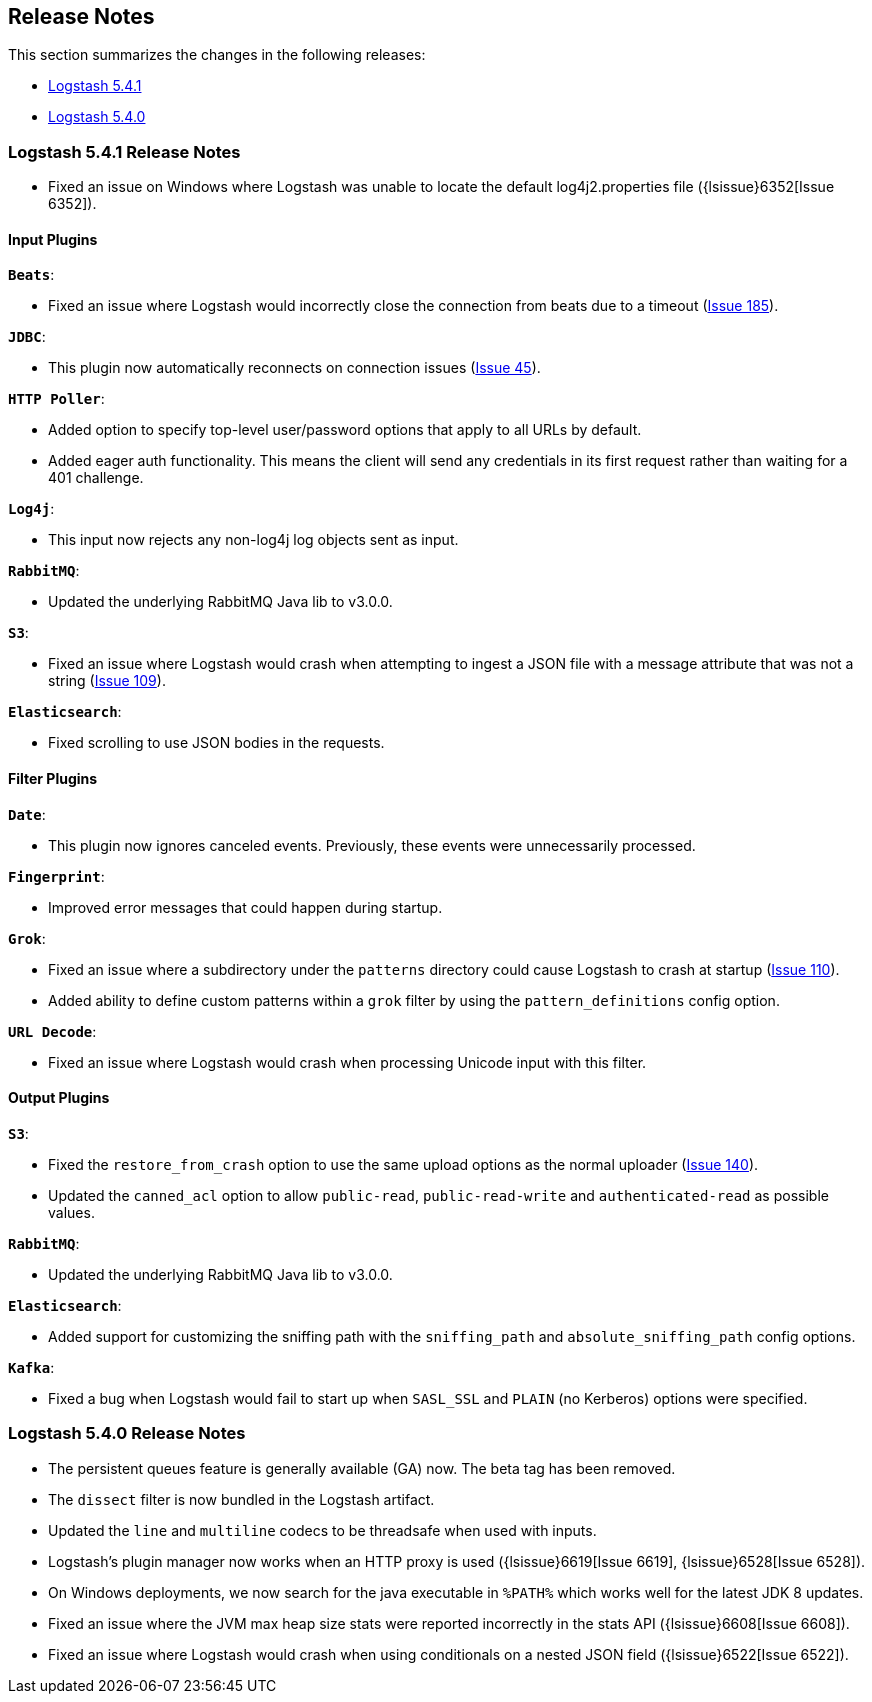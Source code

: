 [[releasenotes]]
== Release Notes

This section summarizes the changes in the following releases:

* <<logstash-5-4-1,Logstash 5.4.1>>
* <<logstash-5-4-0,Logstash 5.4.0>>

[[logstash-5-4-1]]
=== Logstash 5.4.1 Release Notes

* Fixed an issue on Windows where Logstash was unable to locate the default log4j2.properties file ({lsissue}6352[Issue 6352]).

[float]
==== Input Plugins

*`Beats`*:

* Fixed an issue where Logstash would incorrectly close the connection from beats due to a timeout (https://github.com/logstash-plugins/logstash-input-beats/issues/185[Issue 185]).

*`JDBC`*:

* This plugin now automatically reconnects on connection issues (https://github.com/logstash-plugins/logstash-input-jdbc/issues/45[Issue 45]).

*`HTTP Poller`*:

* Added option to specify top-level user/password options that apply to all URLs by default.
* Added eager auth functionality. This means the client will send any credentials in its first request rather than waiting for a 401 challenge.

*`Log4j`*:

* This input now rejects any non-log4j log objects sent as input.

*`RabbitMQ`*:

* Updated the underlying RabbitMQ Java lib to v3.0.0.

*`S3`*:

* Fixed an issue where Logstash would crash when attempting to ingest a JSON file with a message attribute that was not a string (https://github.com/logstash-plugins/logstash-input-s3/issues/109[Issue 109]).

*`Elasticsearch`*:

* Fixed scrolling to use JSON bodies in the requests.

==== Filter Plugins

*`Date`*:

* This plugin now ignores canceled events. Previously, these events were unnecessarily processed.

*`Fingerprint`*:

* Improved error messages that could happen during startup.

*`Grok`*:

* Fixed an issue where a subdirectory under the `patterns` directory could cause Logstash to crash at startup (https://github.com/logstash-plugins/logstash-filter-grok/issues/110[Issue 110]).
* Added ability to define custom patterns within a `grok` filter by using the `pattern_definitions` config option.

*`URL Decode`*:

* Fixed an issue where Logstash would crash when processing Unicode input with this filter.

==== Output Plugins

*`S3`*:

* Fixed the `restore_from_crash` option to use the same upload options as the normal uploader (https://github.com/logstash-plugins/logstash-output-s3/issues/140[Issue 140]).
* Updated the `canned_acl` option to allow `public-read`, `public-read-write` and `authenticated-read` as possible values.

*`RabbitMQ`*:

* Updated the underlying RabbitMQ Java lib to v3.0.0.

*`Elasticsearch`*:

* Added support for customizing the sniffing path with the `sniffing_path` and `absolute_sniffing_path` config options.

*`Kafka`*:

* Fixed a bug when Logstash would fail to start up when `SASL_SSL` and `PLAIN` (no Kerberos) options were specified.

[[logstash-5-4-0]]
=== Logstash 5.4.0 Release Notes

* The persistent queues feature is generally available (GA) now. The beta tag has been removed.
* The `dissect` filter is now bundled in the Logstash artifact.
* Updated the `line` and `multiline` codecs to be threadsafe when used with inputs.
* Logstash's plugin manager now works when an HTTP proxy is used ({lsissue}6619[Issue 6619], {lsissue}6528[Issue 6528]).
* On Windows deployments, we now search for the java executable in `%PATH%` which works well for 
  the latest JDK 8 updates.
* Fixed an issue where the JVM max heap size stats were reported incorrectly in the stats API ({lsissue}6608[Issue 6608]).
* Fixed an issue where Logstash would crash when using conditionals on a nested JSON field ({lsissue}6522[Issue 6522]).
